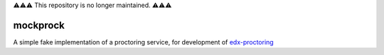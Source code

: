 ⚠️⚠️⚠️ This repository is no longer maintained. ⚠️⚠️⚠️

mockprock
=========

A simple fake implementation of a proctoring service, for development of
`edx-proctoring`_

.. _edx-proctoring: https://github.com/openedx/edx-proctoring/
